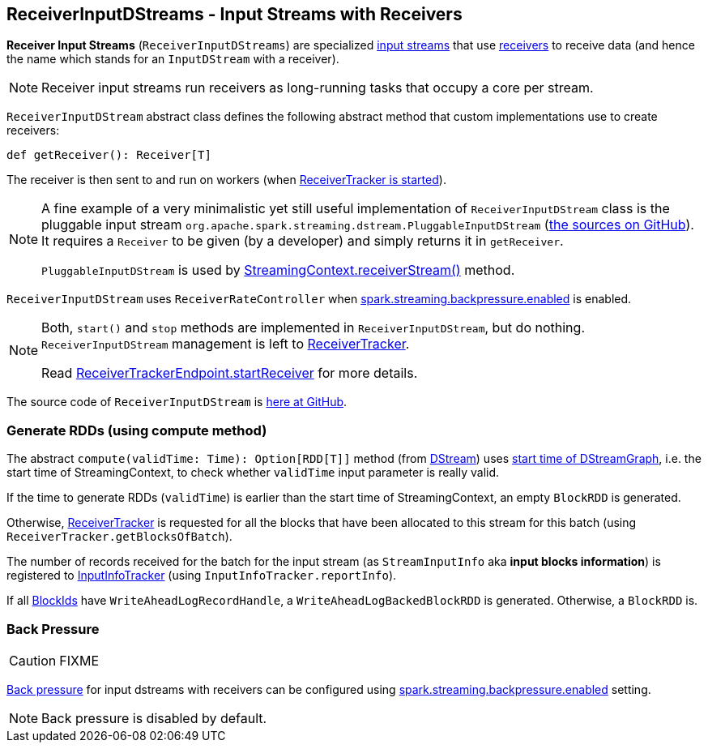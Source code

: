 == ReceiverInputDStreams - Input Streams with Receivers

*Receiver Input Streams* (`ReceiverInputDStreams`) are specialized link:spark-streaming-inputdstreams.adoc[input streams] that use link:spark-streaming-receivers.adoc[receivers] to receive data (and hence the name which stands for an `InputDStream` with a receiver).

NOTE: Receiver input streams run receivers as long-running tasks that occupy a core per stream.

`ReceiverInputDStream` abstract class defines the following abstract method that custom implementations use to create receivers:

```
def getReceiver(): Receiver[T]
```

The receiver is then sent to and run on workers (when link:spark-streaming-receivertracker.adoc#starting[ReceiverTracker is started]).

[NOTE]
====
A fine example of a very minimalistic yet still useful implementation of `ReceiverInputDStream` class is the pluggable input stream `org.apache.spark.streaming.dstream.PluggableInputDStream` (https://github.com/apache/spark/blob/master/streaming/src/main/scala/org/apache/spark/streaming/dstream/PluggableInputDStream.scala[the sources on GitHub]). It requires a `Receiver` to be given (by a developer) and simply returns it in `getReceiver`.

`PluggableInputDStream` is used by link:spark-streaming-streamingcontext.adoc#creating-receivers[StreamingContext.receiverStream()] method.
====

`ReceiverInputDStream` uses `ReceiverRateController` when link:spark-streaming-settings.adoc[spark.streaming.backpressure.enabled] is enabled.

[NOTE]
====
Both, `start()` and `stop` methods are implemented in `ReceiverInputDStream`, but do nothing. `ReceiverInputDStream` management is left to  link:spark-streaming-receivertracker.adoc[ReceiverTracker].

Read link:spark-streaming-receivertracker.adoc#ReceiverTrackerEndpoint-startReceiver[ReceiverTrackerEndpoint.startReceiver] for more details.
====

The source code of `ReceiverInputDStream` is https://github.com/apache/spark/blob/master/streaming/src/main/scala/org/apache/spark/streaming/dstream/ReceiverInputDStream.scala[here at GitHub].

=== [[compute]] Generate RDDs (using compute method)

The abstract `compute(validTime: Time): Option[RDD[T]]` method (from link:spark-streaming-dstreams.adoc[DStream]) uses link:spark-streaming-dstreamgraph.adoc[start time of  DStreamGraph], i.e. the start time of StreamingContext, to check whether `validTime` input parameter is really valid.

If the time to generate RDDs (`validTime`) is earlier than the start time of StreamingContext, an empty `BlockRDD` is generated.

Otherwise, link:spark-streaming-receivertracker.adoc[ReceiverTracker] is requested for all the blocks that have been allocated to this stream for this batch (using `ReceiverTracker.getBlocksOfBatch`).

The number of records received for the batch for the input stream (as `StreamInputInfo` aka *input blocks information*) is registered to link:spark-streaming-jobscheduler.adoc#InputInfoTracker[InputInfoTracker] (using `InputInfoTracker.reportInfo`).

If all link:spark-blockmanager.adoc#BlockId[BlockIds] have `WriteAheadLogRecordHandle`, a `WriteAheadLogBackedBlockRDD` is generated. Otherwise, a `BlockRDD` is.

=== [[back-pressure]] Back Pressure

CAUTION: FIXME

link:spark-streaming.adoc#back-pressure[Back pressure] for input dstreams with receivers can be configured using link:spark-streaming-settings.adoc#back-pressure[spark.streaming.backpressure.enabled] setting.

NOTE: Back pressure is disabled by default.
